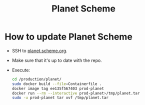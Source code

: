 #+TITLE: Planet Scheme

* How to update Planet Scheme

- SSH to [[https://planet.scheme.org/][planet.scheme.org]].
- Make sure that it's up to date with the repo.
- Execute:

  #+begin_src sh
  cd /production/planet/
  sudo docker build --file=Containerfile .
  docker image tag ee135f567403 prod-planet
  docker run --rm --interactive prod-planet>/tmp/planet.tar
  sudo -u prod-planet tar xvf /tmp/planet.tar
  #+end_src